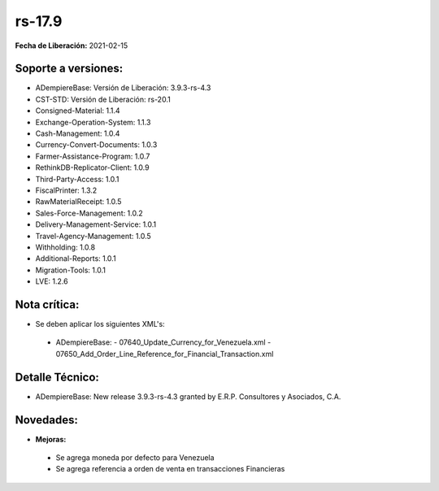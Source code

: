 .. _documento/versión-17-9:

**rs-17.9**
===========

**Fecha de Liberación:** 2021-02-15

**Soporte a versiones:**
------------------------

- ADempiereBase: Versión de Liberación: 3.9.3-rs-4.3
- CST-STD: Versión de Liberación: rs-20.1
- Consigned-Material: 1.1.4
- Exchange-Operation-System: 1.1.3
- Cash-Management: 1.0.4
- Currency-Convert-Documents: 1.0.3
- Farmer-Assistance-Program: 1.0.7
- RethinkDB-Replicator-Client: 1.0.9
- Third-Party-Access: 1.0.1
- FiscalPrinter: 1.3.2
- RawMaterialReceipt: 1.0.5
- Sales-Force-Management: 1.0.2
- Delivery-Management-Service: 1.0.1
- Travel-Agency-Management: 1.0.5
- Withholding: 1.0.8
- Additional-Reports: 1.0.1
- Migration-Tools: 1.0.1
- LVE: 1.2.6

**Nota crítica:**
-----------------

- Se deben aplicar los siguientes XML's:

 - ADempiereBase:
   - 07640_Update_Currency_for_Venezuela.xml
   - 07650_Add_Order_Line_Reference_for_Financial_Transaction.xml

**Detalle Técnico:**
--------------------

- ADempiereBase: New release 3.9.3-rs-4.3 granted by E.R.P. Consultores y Asociados, C.A.


**Novedades:**
--------------

- **Mejoras:**

 - Se agrega moneda por defecto para Venezuela
 - Se agrega referencia a orden de venta en transacciones Financieras

